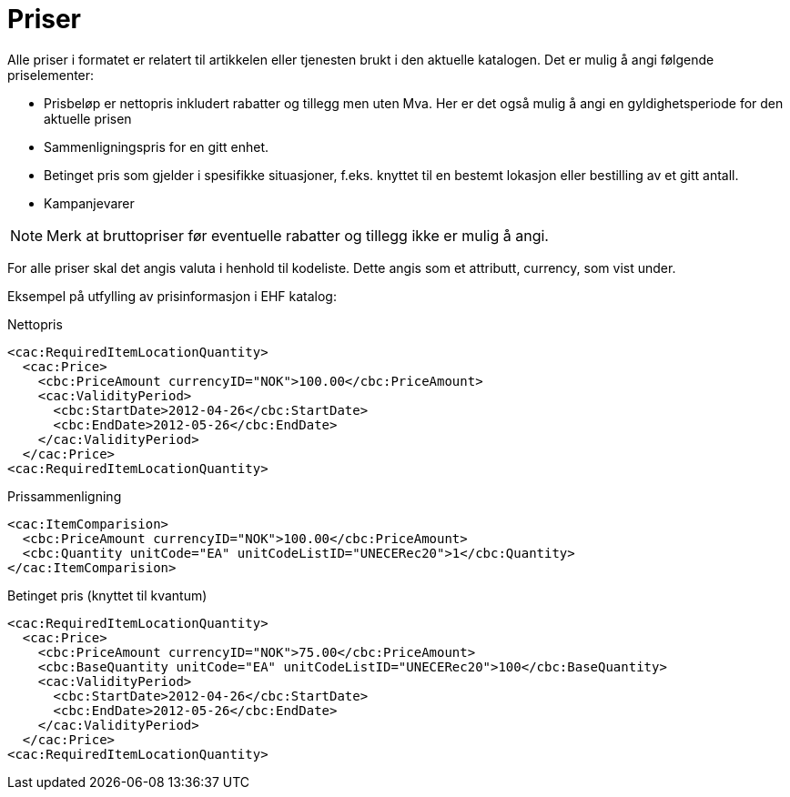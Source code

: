 = Priser

Alle priser i formatet er relatert til artikkelen eller tjenesten brukt i den aktuelle katalogen. Det er mulig å angi følgende priselementer:

* Prisbeløp er nettopris inkludert rabatter og tillegg men uten Mva. Her er det også mulig å angi en gyldighetsperiode for den aktuelle prisen
* Sammenligningspris for en gitt enhet.
* Betinget pris som gjelder i spesifikke situasjoner, f.eks. knyttet til en bestemt lokasjon eller bestilling av et gitt antall.
* Kampanjevarer

NOTE: Merk at bruttopriser før eventuelle rabatter og tillegg ikke er mulig å angi.

For alle priser skal det angis valuta i henhold til kodeliste. Dette angis som et attributt, currency, som vist under.

Eksempel på utfylling av prisinformasjon i EHF katalog:

[source]
.Nettopris
----
<cac:RequiredItemLocationQuantity>
  <cac:Price>
    <cbc:PriceAmount currencyID="NOK">100.00</cbc:PriceAmount>
    <cac:ValidityPeriod>
      <cbc:StartDate>2012-04-26</cbc:StartDate>
      <cbc:EndDate>2012-05-26</cbc:EndDate>
    </cac:ValidityPeriod>
  </cac:Price>
<cac:RequiredItemLocationQuantity>
----

[source]
.Prissammenligning
----
<cac:ItemComparision>
  <cbc:PriceAmount currencyID="NOK">100.00</cbc:PriceAmount>
  <cbc:Quantity unitCode="EA" unitCodeListID="UNECERec20">1</cbc:Quantity>
</cac:ItemComparision>
----

[source]
.Betinget pris (knyttet til kvantum)
----
<cac:RequiredItemLocationQuantity>
  <cac:Price>
    <cbc:PriceAmount currencyID="NOK">75.00</cbc:PriceAmount>
    <cbc:BaseQuantity unitCode="EA" unitCodeListID="UNECERec20">100</cbc:BaseQuantity>
    <cac:ValidityPeriod>
      <cbc:StartDate>2012-04-26</cbc:StartDate>
      <cbc:EndDate>2012-05-26</cbc:EndDate>
    </cac:ValidityPeriod>
  </cac:Price>
<cac:RequiredItemLocationQuantity>
----
